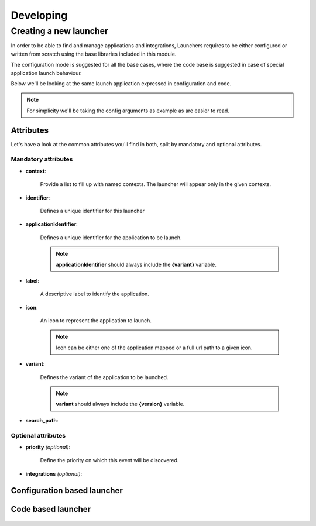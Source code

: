 ##########
Developing
##########



Creating a new launcher
=======================

In order to be able to find and manage applications and integrations,
Launchers requires to be either configured or written from scratch using the base libraries included in this module.

The configuration mode is suggested for all the base cases,
where the code base is suggested in case of special application launch behaviour.


Below we'll be looking at the same launch application expressed in configuration and code.

.. note::

    For simplicity we'll be taking the config arguments as example as are easier to read.


Attributes
----------

Let's have a look at the common attributes you'll find in both, split by mandatory and optional attributes.


**Mandatory attributes**
........................

* **context**:

    Provide a list to fill up with named contexts.
    The launcher will appear only in the given contexts.

* **identifier**:

    Defines a unique identifier for this launcher


* **applicationIdentifier**:

    Defines a unique identifier for the application to be launch.

    .. note::

        **applicationIdentifier** should always include the **{variant}** variable.



* **label**:

    A descriptive label to identify the application.

* **icon**:

    An icon to represent the application to launch.

    .. note::

        Icon can be either one of the application mapped or a full url path to a given icon.

* **variant**:

    Defines the variant of the application to be launched.

    .. note::

        **variant** should always include the **{version}** variable.


* **search_path**:




**Optional attributes**
.......................


* **priority** *(optional)*:

    Define the priority on which this event will be discovered.


* **integrations** *(optional)*:





Configuration based launcher
----------------------------

 .. literalinclude:: examples/config-example.json



Code based launcher
-------------------


 .. literalinclude:: examples/code-example.py

